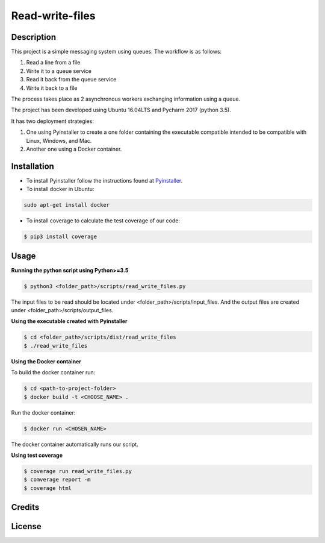 **Read-write-files**
====================

Description
-----------
This project is a simple messaging system using queues. The workflow is as follows:

#. Read a line from a file 
#. Write it to a queue service 
#. Read it back from the queue service 
#. Write it back to a file 
 
The process takes place as 2 asynchronous workers exchanging information using a queue. 

The project has been developed using Ubuntu 16.04LTS and Pycharm 2017 (python 3.5).

It has two deployment strategies:

#. One using Pyinstaller to create a one folder containing the executable compatible intended to be compatible with Linux, Windows, and Mac.

#. Another one using a Docker container.


Installation
------------

- To install Pyinstaller follow the instructions found at Pyinstaller_.

- To install docker in Ubuntu:

.. code-block:: bash

   sudo apt-get install docker


- To install coverage to calculate the test coverage of our code:

.. code-block:: bash   

   $ pip3 install coverage


.. _Pyinstaller: http://www.pyinstaller.org/


Usage
-----
**Running the python script using Python>=3.5**

.. code-block:: bash

   $ python3 <folder_path>/scripts/read_write_files.py
   
The input files to be read should be located under <folder_path>/scripts/input_files. And the output files are created under <folder_path>/scripts/output_files.

**Using the executable created with Pyinstaller**

.. code-block:: bash

   $ cd <folder_path>/scripts/dist/read_write_files
   $ ./read_write_files 


**Using the Docker container**

To build the docker container run:

.. code-block:: bash

   $ cd <path-to-project-folder>
   $ docker build -t <CHOOSE_NAME> .

Run the docker container:

.. code-block:: bash

   $ docker run <CHOSEN_NAME>

The docker container automatically runs our script.

**Using test coverage**

.. code-block:: bash

   $ coverage run read_write_files.py
   $ comverage report -m
   $ coverage html

Credits
-------


License
-------
